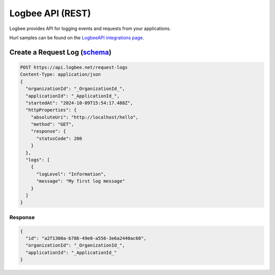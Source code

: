 Logbee API (REST)
============================

Logbee provides API for logging events and requests from your applications.

Hurl samples can be found on the `LogbeeAPI integrations page <https://github.com/catalingavan/logbee-integrations-examples/blob/main/LogbeeAPI>`_.

Create a Request Log (`schema <https://github.com/catalingavan/logbee-integrations-examples/blob/main/LogbeeAPI/openapi/requests/CreateRequestLogPayload.yaml>`_)
---------------------------------------------------------------------------------------------------------------------------------------------------------------------------

.. code-block:: none

    POST https://api.logbee.net/request-logs
    Content-Type: application/json
    {
      "organizationId": "_OrganizationId_",
      "applicationId": "_ApplicationId_",
      "startedAt": "2024-10-09T15:54:17.488Z",
      "httpProperties": {
        "absoluteUri": "http://localhost/hello",
        "method": "GET",
        "response": {
          "statusCode": 200
        }
      },
      "logs": [
        {
          "logLevel": "Information",
          "message": "My first log message"
        }
      ]
    }

Response
~~~~~~~~~~~~~~~~~~~~

.. code-block:: none

    {
      "id": "a2f1300a-b786-49e0-a556-3e6a2440ac60",
      "organizationId": "_OrganizationId_",
      "applicationId": "_ApplicationId_"
    }
